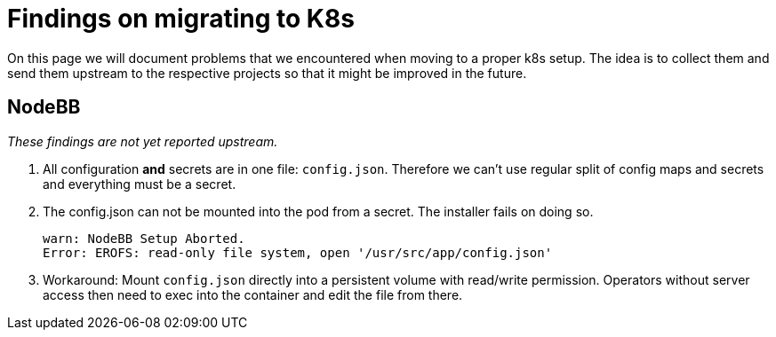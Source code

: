 = Findings on migrating to K8s

On this page we will document problems that we encountered when moving to a proper k8s setup.
The idea is to collect them and send them upstream to the respective projects so that it might be improved in the future.

== NodeBB

_These findings are not yet reported upstream._

1. All configuration **and** secrets are in one file: `config.json`. Therefore we can't use regular split of config maps and secrets and everything must be a secret.
1. The config.json can not be mounted into the pod from a secret. The installer fails on doing so.
+
[source]
----
warn: NodeBB Setup Aborted.
Error: EROFS: read-only file system, open '/usr/src/app/config.json'
----
1. Workaround: Mount `config.json` directly into a persistent volume with read/write permission. Operators without server access then need to exec into the container and edit the file from there.